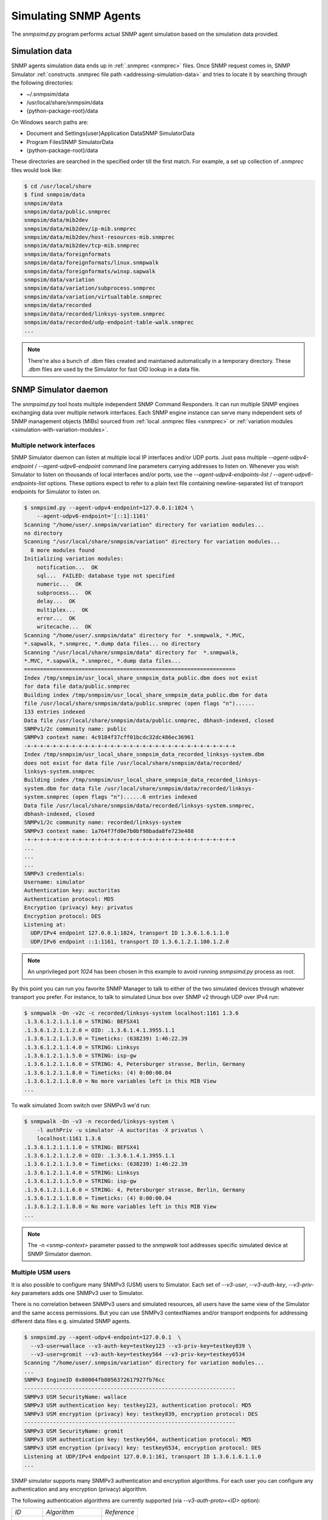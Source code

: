 
.. _simulating-agents:

Simulating SNMP Agents
======================

The *snmpsimd.py* program performs actual SNMP agent simulation based on the simulation
data provided.

.. _simulation-data-location:

Simulation data
---------------

SNMP agents simulation data ends up in :ref:`.snmprec <snmprec>` files. Once SNMP
request comes in, SNMP Simulator
:ref:`constructs .snmprec file path <addressing-simulation-data>` and tries to locate
it by searching through the following directories:

* ~/.snmpsim/data
* /usr/local/share/snmpsim/data
* {python-package-root}/data

On Windows search paths are:

* \Document and Settings\{user}\Application Data\SNMP Simulator\Data
* \Program Files\SNMP Simulator\Data
* {python-package-root}/data

These directories are searched in the specified order till the first match.
For example, a set up collection of *.snmprec* files would look like:

.. code-block:: bash

    $ cd /usr/local/share
    $ find snmpsim/data
    snmpsim/data
    snmpsim/data/public.snmprec
    snmpsim/data/mib2dev
    snmpsim/data/mib2dev/ip-mib.snmprec
    snmpsim/data/mib2dev/host-resources-mib.snmprec
    snmpsim/data/mib2dev/tcp-mib.snmprec
    snmpsim/data/foreignformats
    snmpsim/data/foreignformats/linux.snmpwalk
    snmpsim/data/foreignformats/winxp.sapwalk
    snmpsim/data/variation
    snmpsim/data/variation/subprocess.snmprec
    snmpsim/data/variation/virtualtable.snmprec
    snmpsim/data/recorded
    snmpsim/data/recorded/linksys-system.snmprec
    snmpsim/data/recorded/udp-endpoint-table-walk.snmprec
    ...

.. note::

    There're also a bunch of .dbm files created and maintained automatically
    in a temporary directory. These .dbm files are used by the Simulator
    for fast OID lookup in a data file.

.. _snmpsimd.py:

SNMP Simulator daemon
---------------------

The *snmpsimd.py* tool hosts multiple independent SNMP Command Responders.
It can run multiple SNMP engines exchanging data over multiple network interfaces.
Each SNMP engine instance can serve many independent sets of SNMP management
objects (MIBs) sourced from :ref:`local .snmprec files <snmprec>`
or :ref:`variation modules <simulation-with-variation-modules>`.

.. _multiple-listen-interfaces:

Multiple network interfaces
+++++++++++++++++++++++++++

SNMP Simulator daemon can listen at multiple local IP interfaces and/or UDP ports.
Just pass multiple *--agent-udpv4-endpoint* / *--agent-udpv6-endpoint* command
line parameters carrying addresses to listen on. Whenever you wish
Simulator to listen on thousands of local interfaces and/or ports,
use the *--agent-udpv4-endpoints-list* / *--agent-udpv6-endpoints-list*
options. These options expect to refer to a plain text file containing
newline-separated list of transport endpoints for Simulator to listen on.

.. code-block:: bash

    $ snmpsimd.py --agent-udpv4-endpoint=127.0.0.1:1024 \
        --agent-udpv6-endpoint='[::1]:1161'
    Scanning "/home/user/.snmpsim/variation" directory for variation modules...
    no directory
    Scanning "/usr/local/share/snmpsim/variation" directory for variation modules...
      8 more modules found
    Initializing variation modules:
        notification...  OK
        sql...  FAILED: database type not specified
        numeric...  OK
        subprocess...  OK
        delay...  OK
        multiplex...  OK
        error...  OK
        writecache...  OK
    Scanning "/home/user/.snmpsim/data" directory for  *.snmpwalk, *.MVC,
    *.sapwalk, *.snmprec, *.dump data files... no directory
    Scanning "/usr/local/share/snmpsim/data" directory for  *.snmpwalk,
    *.MVC, *.sapwalk, *.snmprec, *.dump data files...
    ==================================================================
    Index /tmp/snmpsim/usr_local_share_snmpsim_data_public.dbm does not exist
    for data file data/public.snmprec
    Building index /tmp/snmpsim/usr_local_share_snmpsim_data_public.dbm for data
    file /usr/local/share/snmpsim/data/public.snmprec (open flags "n")......
    133 entries indexed
    Data file /usr/local/share/snmpsim/data/public.snmprec, dbhash-indexed, closed
    SNMPv1/2c community name: public
    SNMPv3 context name: 4c9184f37cff01bcdc32dc486ec36961
    -+-+-+-+-+-+-+-+-+-+-+-+-+-+-+-+-+-+-+-+-+-+-+-+-+-+-+-+-+-+-+-+-+
    Index /tmp/snmpsim/usr_local_share_snmpsim_data_recorded_linksys-system.dbm
    does not exist for data file /usr/local/share/snmpsim/data/recorded/
    linksys-system.snmprec
    Building index /tmp/snmpsim/usr_local_share_snmpsim_data_recorded_linksys-
    system.dbm for data file /usr/local/share/snmpsim/data/recorded/linksys-
    system.snmprec (open flags "n")......6 entries indexed
    Data file /usr/local/share/snmpsim/data/recorded/linksys-system.snmprec,
    dbhash-indexed, closed
    SNMPv1/2c community name: recorded/linksys-system
    SNMPv3 context name: 1a764f7fd0e7b0bf98bada8fe723e488
    -+-+-+-+-+-+-+-+-+-+-+-+-+-+-+-+-+-+-+-+-+-+-+-+-+-+-+-+-+-+-+-+-+
    ...
    ...
    ...
    SNMPv3 credentials:
    Username: simulator
    Authentication key: auctoritas
    Authentication protocol: MD5
    Encryption (privacy) key: privatus
    Encryption protocol: DES
    Listening at:
      UDP/IPv4 endpoint 127.0.0.1:1024, transport ID 1.3.6.1.6.1.1.0
      UDP/IPv6 endpoint ::1:1161, transport ID 1.3.6.1.2.1.100.1.2.0

.. note::

    An unprivileged port *1024* has been chosen in this example to avoid
    running *snmpsimd.py* process as root.

By this point you can run you favorite SNMP Manager to talk to either
of the two simulated devices through whatever transport you prefer.
For instance, to talk to simulated Linux box over SNMP v2 through
UDP over IPv4 run:

.. code-block:: bash

    $ snmpwalk -On -v2c -c recorded/linksys-system localhost:1161 1.3.6
    .1.3.6.1.2.1.1.1.0 = STRING: BEFSX41
    .1.3.6.1.2.1.1.2.0 = OID: .1.3.6.1.4.1.3955.1.1
    .1.3.6.1.2.1.1.3.0 = Timeticks: (638239) 1:46:22.39
    .1.3.6.1.2.1.1.4.0 = STRING: Linksys
    .1.3.6.1.2.1.1.5.0 = STRING: isp-gw
    .1.3.6.1.2.1.1.6.0 = STRING: 4, Petersburger strasse, Berlin, Germany
    .1.3.6.1.2.1.1.8.0 = Timeticks: (4) 0:00:00.04
    .1.3.6.1.2.1.1.8.0 = No more variables left in this MIB View
    ...

To walk simulated 3com switch over SNMPv3 we'd run:

.. code-block:: bash

    $ snmpwalk -On -v3 -n recorded/linksys-system \
        -l authPriv -u simulator -A auctoritas -X privatus \
        localhost:1161 1.3.6
    .1.3.6.1.2.1.1.1.0 = STRING: BEFSX41
    .1.3.6.1.2.1.1.2.0 = OID: .1.3.6.1.4.1.3955.1.1
    .1.3.6.1.2.1.1.3.0 = Timeticks: (638239) 1:46:22.39
    .1.3.6.1.2.1.1.4.0 = STRING: Linksys
    .1.3.6.1.2.1.1.5.0 = STRING: isp-gw
    .1.3.6.1.2.1.1.6.0 = STRING: 4, Petersburger strasse, Berlin, Germany
    .1.3.6.1.2.1.1.8.0 = Timeticks: (4) 0:00:00.04
    .1.3.6.1.2.1.1.8.0 = No more variables left in this MIB View
    ...

.. note::

    The *-n <snmp-context>* parameter passed to the *snmpwalk* tool addresses
    specific simulated device at SNMP Simulator daemon.

.. _multiple-usm-users:

Multiple USM users
++++++++++++++++++

It is also possible to configure many SNMPv3 (USM) users to Simulator. Each
set of *--v3-user*, *--v3-auth-key*, *--v3-priv-key* parameters adds one SNMPv3
user to Simulator.

There is no correlation between SNMPv3 users and simulated resources, all users
have the same view of the Simulator and the same access permissions. But
you can use SNMPv3 contextNames and/or transport endpoints for addressing
different data files e.g. simulated SNMP agents.

.. code-block:: bash

    $ snmpsimd.py --agent-udpv4-endpoint=127.0.0.1  \
      --v3-user=wallace --v3-auth-key=testkey123 --v3-priv-key=testkey839 \
      --v3-user=gromit --v3-auth-key=testkey564 --v3-priv-key=testkey6534
    Scanning "/home/user/.snmpsim/variation" directory for variation modules...
    ...
    SNMPv3 EngineID 0x80004fb8056372617927fb76cc
    ------------------------------------------------------------------
    SNMPv3 USM SecurityName: wallace
    SNMPv3 USM authentication key: testkey123, authentication protocol: MD5
    SNMPv3 USM encryption (privacy) key: testkey839, encryption protocol: DES
    ------------------------------------------------------------------
    SNMPv3 USM SecurityName: gromit
    SNMPv3 USM authentication key: testkey564, authentication protocol: MD5
    SNMPv3 USM encryption (privacy) key: testkey6534, encryption protocol: DES
    Listening at UDP/IPv4 endpoint 127.0.0.1:161, transport ID 1.3.6.1.6.1.1.0
    ...

SNMP simulator supports many SNMPv3 authentication and encryption algorithms. For
each user you can configure any authentication and any encryption (privacy)
algorithm.

.. _auth-algos:

The following authentication algorithms are currently supported (via
*--v3-auth-proto=<ID>* option):

+--------+----------------+-------------+
| *ID*   | *Algorithm*    | *Reference* |
+--------+----------------+-------------+
| NONE   | -              | RFC3414     |
+--------+----------------+-------------+
| MD5    | HMAC MD5       | RFC3414     |
+--------+----------------+-------------+
| SHA    | HMAC SHA-1 128 | RFC3414     |
+--------+----------------+-------------+
| SHA224 | HMAC SHA-2 224 | RFC7860     |
+--------+----------------+-------------+
| SHA256 | HMAC SHA-2 256 | RFC7860     |
+--------+----------------+-------------+
| SHA384 | HMAC SHA-2 384 | RFC7860     |
+--------+----------------+-------------+
| SHA512 | HMAC SHA-2 512 | RFC7860     |
+--------+----------------+-------------+

.. _priv-algos:

The following privacy (encryption) algorithms are currently supported (via
*--v3-priv-proto=<ID>* option):

+------------+------------------------+----------------------+
| *ID*       | *Algorithm*            | *Reference*          |
+------------+------------------------+----------------------+
| NONE       | -                      | RFC3414              |
+------------+------------------------+----------------------+
| DES        | DES                    | RFC3414              |
+------------+------------------------+----------------------+
| AES        | AES CFB 128            | RFC3826              |
+------------+------------------------+----------------------+
| AES192     | AES CFB 192            | RFC Draft            |
+------------+------------------------+----------------------+
| AES256     | AES CFB 256            | RFC Draft            |
+------------+------------------------+----------------------+
| AES192BLMT | AES CFB 192 Blumenthal | RFC Draft            |
+------------+------------------------+----------------------+
| AES256BLMT | AES CFB 256 Blumenthal | RFC Draft            |
+------------+------------------------+----------------------+
| 3DES       | Triple DES EDE         | RFC Draft            |
+------------+------------------------+----------------------+

.. note::

    The AES192, AES256 and 3DES are implemented based on
    `Blumenthal <http://tools.ietf.org/html/draft-blumenthal-aes-usm-04>`_ and
    `Reeder <https://tools.ietf.org/html/draft-reeder-snmpv3-usm-3desede-00>`_
    draft RFCs.

Another configurable parameter is SNMPv3 snmpEngineId value. It's normally
automatically generated but can also be configured through
command line.

.. code-block:: bash

    $ snmpsimd.py --agent-udpv4-endpoint=127.0.0.1 --v3-engine-id=010203040505060809
    Scanning "/home/user/.snmpsim/variation" directory for variation modules...
    ...
    SNMPv3 EngineID 0x010203040505060809
    ------------------------------------------------------------------
    SNMPv3 USM SecurityName: simulator
    SNMPv3 USM authentication key: auctoritas, authentication protocol: MD5
    SNMPv3 USM encryption (privacy) key: privatus, encryption protocol: DES
    Listening at UDP/IPv4 endpoint 127.0.0.1:161, transport ID 1.3.6.1.6.1.1.0

.. note::

    The *SnmpEngineId* value has to follow
    `certain format <href="http://tools.ietf.org/html/rfc3411#section-5">`_.

.. _multiple-snmp-engine-ids:

Multiple SNMP engines
+++++++++++++++++++++

SNMP Simulator could run many independent SNMP engines all within
a single daemon process.  SNMP managers could address particular
SNMP Engine instance by querying it at a transport endpoint to which
SNMP Engine is bound. 

Each SNMP Engine will have its own set of USM users and could serve
its own *--data-dir* (or they can share a single directory).

The logic of configuring specific parameters to different SNMP engines
is to "scope" SNMP Engine parameters (like users, transports, data directory)
within its *--v3-engine-id* fragment of Simulator command-line sequence of
options.  For example:

.. code-block:: bash

    $ snmpsimd.py \
      --v3-engine-id=010203040505060809 \
      --v3-user=wallace --v3-auth-key=testkey123 \
      --agent-udpv4-endpoint=127.0.0.1:1161 \
      --v3-engine-id=090807060504030201 \
      --v3-user=gromit --v3-auth-key=testkey564 \
      --agent-udpv4-endpoint=127.0.0.1:1162
    Scanning "/home/user/.snmpsim/variation" directory for variation modules...
    ...
    SNMPv3 EngineID: 0x010203040505060809
    ------------------------------------------------------------------
    SNMPv3 USM SecurityName: wallace
    SNMPv3 USM authentication key: testkey123, authentication protocol: MD5
    Listening at UDP/IPv4 endpoint 127.0.0.1:1161, transport ID 1.3.6.1.6.1.1.0
    ...
    SNMPv3 EngineID: 0x090807060504030201
    ------------------------------------------------------------------
    SNMPv3 USM SecurityName: gromit
    SNMPv3 USM authentication key: testkey564, authentication protocol: MD5
    Listening at UDP/IPv4 endpoint 127.0.0.1:1162, transport ID 1.3.6.1.6.1.1.1

Likewise, to make particular SNMP Engine working with specific data directory,
another, more specific, *--data-dir* option could be passed after the
*--v3-engine-id* option.

.. _running-options:

Invocation options
++++++++++++++++++

To make Simulator listening on SNMP-standard UDP port 161 on a UNIX system,
you have to invoke it as root but in the same time have to specify some
non-privileged UNIX user and group to switch into upon port allocation:

.. code-block:: bash

    # snmpsimd.py --agent-udpv4-endpoint=127.0.0.1:161 \
        --process-user=simulator --process-group=simulator

On UNIX systems Simulator can be run as a daemon. Make sure to re-direct
its console output into syslog:

.. code-block:: bash

    # snmpsimd.py --agent-udpv4-endpoint=127.0.0.1:161 \
        --process-user=simulator --process-group=simulator \
        --daemonize --logging-method=syslog:local1:debug

.. _logging-options:

Logging options
+++++++++++++++

Most of the scripts shipped with the SNMP Simulator package can log to a remote syslog
server over TCP or UDP:

.. code-block:: bash

    # snmpsimd.py --agent-udpv4-endpoint=127.0.0.1:161 \
        --process-user=simulator --process-group=simulator \
        --daemonize --logging-method=syslog:local1:debug:192.168.1.1:514:udp

Finally, Simulator can simply log to a local log file:

.. code-block:: bash

    # snmpsimd.py --agent-udpv4-endpoint=127.0.0.1:161 \
        --process-user=simulator --process-group=simulator \
        --daemonize --logging-method=file:/var/log/snmpsimd.log

